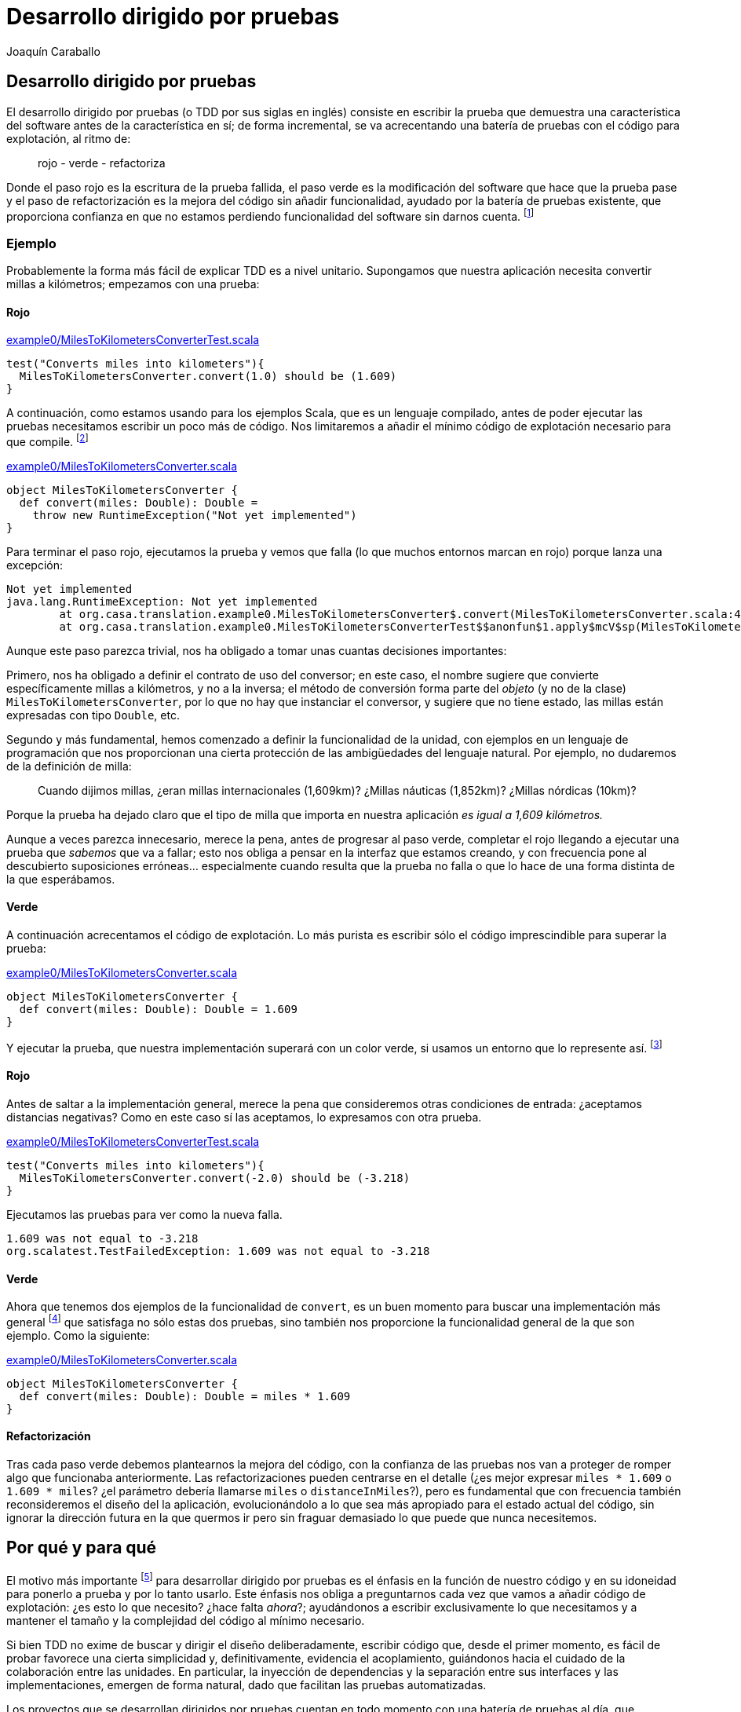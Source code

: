 Desarrollo dirigido por pruebas
===============================
Joaquín Caraballo

Desarrollo dirigido por pruebas
-------------------------------
El desarrollo dirigido por pruebas (o TDD por sus siglas en inglés) consiste en escribir la prueba que demuestra una característica del software antes de la característica en sí; de forma incremental, se va acrecentando una batería de pruebas con el código para explotación, al ritmo de:

__________________________
rojo - verde - refactoriza
__________________________

Donde el paso rojo es la escritura de la prueba fallida, el paso verde es la modificación del software que hace que la prueba pase y el paso de refactorización es la mejora del código sin añadir funcionalidad, ayudado por la batería de pruebas existente, que proporciona confianza en que no estamos perdiendo funcionalidad del software sin darnos cuenta. footnote:[mencionar el diseño incremental un poco más]

Ejemplo
~~~~~~~
Probablemente la forma más fácil de explicar TDD es a nivel unitario. Supongamos que nuestra aplicación necesita convertir millas a kilómetros; empezamos con una prueba:

Rojo
^^^^
.https://www.assembla.com/code/tdd-examples/git/nodes/master/src/test/scala/org/casa/translation/example0/MilesToKilometersConverterTest.scala[example0/MilesToKilometersConverterTest.scala]
[source,scala]
-----------------------------------------------------------------------------
test("Converts miles into kilometers"){
  MilesToKilometersConverter.convert(1.0) should be (1.609)
}
-----------------------------------------------------------------------------

A continuación, como estamos usando para los ejemplos Scala, que es un lenguaje compilado, antes  de poder ejecutar las pruebas necesitamos escribir un poco más de código. Nos limitaremos a añadir el mínimo código de explotación necesario para que compile. footnote:[Si estamos usando un entorno, la función de _arreglo_ hará la mayor parte del trabajo por nosotros.]

.https://www.assembla.com/code/tdd-examples/git/nodes/master/src/main/scala/org/casa/translation/example0/MilesToKilometersConverter.scala[example0/MilesToKilometersConverter.scala]
[source,scala]
-----------------------------------------------------------------------------
object MilesToKilometersConverter {
  def convert(miles: Double): Double = 
    throw new RuntimeException("Not yet implemented")
}
-----------------------------------------------------------------------------

Para terminar el paso rojo, ejecutamos la prueba y vemos que falla (lo que muchos entornos marcan en rojo) porque lanza una excepción:

-----------------------------------------------------------------------------
Not yet implemented
java.lang.RuntimeException: Not yet implemented
	at org.casa.translation.example0.MilesToKilometersConverter$.convert(MilesToKilometersConverter.scala:4)
	at org.casa.translation.example0.MilesToKilometersConverterTest$$anonfun$1.apply$mcV$sp(MilesToKilometersConverterTest.scala:8)
-----------------------------------------------------------------------------

Aunque este paso parezca trivial, nos ha obligado a tomar unas cuantas decisiones importantes:

Primero, nos ha obligado a definir el contrato de uso del conversor; en este caso, el nombre sugiere que convierte específicamente millas a kilómetros, y no a la inversa; el método de conversión forma parte del _objeto_ (y no de la clase) +MilesToKilometersConverter+, por lo que no hay que instanciar el conversor, y sugiere que no tiene estado, las millas están expresadas con tipo +Double+, etc.

Segundo y más fundamental, hemos comenzado a definir la funcionalidad de la unidad, con ejemplos en un lenguaje de programación que nos proporcionan una cierta protección de las ambigüedades del lenguaje natural. Por ejemplo, no dudaremos de la definición de milla:
______________
Cuando dijimos millas, ¿eran millas internacionales (1,609km)? ¿Millas náuticas (1,852km)? ¿Millas nórdicas (10km)?
______________

Porque la prueba ha dejado claro que el tipo de milla que importa en nuestra aplicación _es igual a 1,609 kilómetros._

Aunque a veces parezca innecesario, merece la pena, antes de progresar al paso verde, completar el rojo llegando a ejecutar una prueba que _sabemos_ que va a fallar; esto nos obliga a pensar en la interfaz que estamos creando, y con frecuencia pone al descubierto suposiciones erróneas... especialmente cuando resulta que la prueba no falla o que lo hace de una forma distinta de la que esperábamos.

Verde
^^^^^
A continuación acrecentamos el código de explotación. Lo más purista es escribir sólo el código imprescindible para superar la prueba: 

.https://www.assembla.com/code/tdd-examples/git/nodes/master/src/main/scala/org/casa/translation/example0/MilesToKilometersConverter.scala[example0/MilesToKilometersConverter.scala]
[source,scala]
-----------------------------------------------------------------------------
object MilesToKilometersConverter {
  def convert(miles: Double): Double = 1.609
}
-----------------------------------------------------------------------------

Y ejecutar la prueba, que nuestra implementación superará con un color verde, si usamos un entorno que lo represente así. footnote:[Más despacio: con http://www.informit.com/articles/article.aspx?p=30641[triangulación]; más deprisa: saltándose el paso verde inicial. Recortes:
Y a continuación ejecutar la prueba, añadir otra prueba con otro valor, ejecutarla y a continuación refactorizar la implementación para que cumpla varias pruebas y la funcionalidad general. Esto es lo que Kent Beck llama triangulación y es la versión más conservadora de la programación dirigida por pruebas. La mayoría de los programadores, cuando lo que desarrollan con TDD está claro, como es el caso, se saltan la triangulación (e incluso el paso verde, pero eso es más delicado)]

Rojo
^^^^
Antes de saltar a la implementación general, merece la pena que consideremos otras condiciones de entrada: ¿aceptamos distancias negativas? Como en este caso sí las aceptamos, lo expresamos con otra prueba.

.https://www.assembla.com/code/tdd-examples/git/nodes/master/src/test/scala/org/casa/translation/example0/MilesToKilometersConverterTest.scala[example0/MilesToKilometersConverterTest.scala]
[source,scala]
-----------------------------------------------------------------------------
test("Converts miles into kilometers"){
  MilesToKilometersConverter.convert(-2.0) should be (-3.218)
}
-----------------------------------------------------------------------------

Ejecutamos las pruebas para ver como la nueva falla.

-----------------------------------------------------------------------------
1.609 was not equal to -3.218
org.scalatest.TestFailedException: 1.609 was not equal to -3.218
-----------------------------------------------------------------------------

Verde
^^^^^
Ahora que tenemos dos ejemplos de la funcionalidad de +convert+, es un buen momento para buscar una implementación más general footnote:[A esta generalización Kent Beck la llama _triangulación_. No estoy seguro de que me guste el término, porque la triangulación a la que hace analogía permite de forma determinista encontrar una posición a partir de los datos de que se dispone. Aquí, sin embargo, los ejemplos por sí solos no nos permitirían encontrar la solución general, que precisa que además entendamos el problema más allá de los ejemplos.] que satisfaga no sólo estas dos pruebas, sino también nos proporcione la funcionalidad general de la que son ejemplo. Como la siguiente:

.https://www.assembla.com/code/tdd-examples/git/nodes/master/src/main/scala/org/casa/translation/example0/MilesToKilometersConverter.scala[example0/MilesToKilometersConverter.scala]
[source,scala]
-----------------------------------------------------------------------------
object MilesToKilometersConverter {
  def convert(miles: Double): Double = miles * 1.609
}
-----------------------------------------------------------------------------

Refactorización
^^^^^^^^^^^^^^^
Tras cada paso verde debemos plantearnos la mejora del código, con la confianza de las pruebas nos van a proteger de romper algo que funcionaba anteriormente. Las refactorizaciones pueden centrarse en el detalle (¿es mejor expresar +miles * 1.609+ o +1.609 * miles+? ¿el parámetro debería llamarse +miles+ o +distanceInMiles+?), pero es fundamental que con frecuencia también reconsideremos el diseño del la aplicación, evolucionándolo a lo que sea más apropiado para el estado actual del código, sin ignorar la dirección futura en la que quermos ir pero sin fraguar demasiado lo que puede que nunca necesitemos.


Por qué y para qué
------------------
El motivo más importante footnote:[_Para mí_ el más importante, seguro que otros discreparán.] para desarrollar dirigido por pruebas es el énfasis en la función de nuestro código y en su idoneidad para ponerlo a prueba y por lo tanto usarlo. Este énfasis nos obliga a preguntarnos cada vez que vamos a añadir código de explotación: ¿es esto lo que necesito? ¿hace falta _ahora_?; ayudándonos a escribir exclusivamente lo que necesitamos y a mantener el tamaño y la complejidad del código al mínimo necesario.

Si bien TDD no exime de buscar y dirigir el diseño deliberadamente, escribir código que, desde el primer momento, es fácil de probar favorece una cierta simplicidad y, definitivamente, evidencia el acoplamiento, guiándonos hacia el cuidado de la colaboración entre las unidades. En particular, la inyección de dependencias y la separación entre sus interfaces y las implementaciones, emergen de forma natural, dado que facilitan las pruebas automatizadas.

Los proyectos que se desarrollan dirigidos por pruebas cuentan en todo momento con una batería de pruebas al día, que documenta la intención de cada unidad del software, de combinaciones de unidades y del software en su totalidad. Además, las pruebas, si bien no la garantizan, dan una buena indicación de la corrección del software; lo que reduce el miedo a romper algo, y lo sustituye por un hábito diligente de refactorizar con frecuencia y mejorar el diseño progresivamente.


Ejemplos
~~~~~~~~
Por ejemplo el siguiente traductor es muy difícil de probar, y por lo tanto, de desarrollar con TDD.

.https://www.assembla.com/code/tdd-examples/git/nodes/master/src/main/scala/org/casa/translation/example1coupled/SpanishIntoEnglishTranslator.scala[example1coupled/SpanishIntoEnglishTranslator.scala]
[source,scala]
-----------------------------------------------------------------------------
class SpanishIntoEnglishTranslator {
  def translate(spanish: String) {
    println(spanish.split(' ').map(_ match {
      case "yo" => "I"
      case "soy" => "am"
      case _ => "mmmeh"
    }).reduceLeft(_ + " " + _))
  }
}
-----------------------------------------------------------------------------

Si lo desarrollamos con la facilidad de prueba en mente desde el principio, probablemente nos encontraremos con que, para probar el resultado de la traducción, necesitamos que el código que traduce devuelva el resultado; de hecho, ¿acaso no es la traducción en sí la responsabilidad principal de esta clase, y no el mostrar por pantalla? Si pudiéramos obtener el resultado, una prueba de nuestro traductor podría ser algo así:

.https://www.assembla.com/code/tdd-examples/git/nodes/master/src/test/scala/org/casa/translation/example2/SpanishIntoEnglishTranslatorTest.scala[example2/SpanishIntoEnglishTranslatorTest.scala]
[source,scala]
-----------------------------------------------------------------------------
var translator: SpanishIntoEnglishTranslator = _

before {
  translator = new SpanishIntoEnglishTranslator()
}

test("translates what it can") {
  translator.translate("yo soy") should be("I am")
}

test("mmmehs what it can't") {
  translator.translate("dame argo") should be("mmmeh mmmeh")
}
-----------------------------------------------------------------------------

Lo que nos llevaría a un traductor menos acoplado a la muestra por pantalla

.https://www.assembla.com/code/tdd-examples/git/nodes/master/src/main/scala/org/casa/translation/example2/SpanishIntoEnglishTranslator.scala[example2/SpanishIntoEnglishTranslator.scala]
[source,scala]
-----------------------------------------------------------------------------
class SpanishIntoEnglishTranslator {
  def translate(spanish: String): String =
    spanish.split(' ').map(_ match {
      case "yo" => "I"
      case "soy" => "am"
      case _ => "mmmeh"
    }).reduceLeft(_ + " " + _)
}
-----------------------------------------------------------------------------

Aún así, nuestro traductor hace unas cuantas cosas: separar frases en palabras, traducir las palabras y juntarlas otra vez... ¿Quizá la clase que se encarga de descomponer y componer debería ser distinta de la que traduzca palabra por palabra?

.https://www.assembla.com/code/tdd-examples/git/nodes/master/src/test/scala/org/casa/translation/example3/TranslatorTest.scala[example3/TranslatorTest.scala]
[source,scala]
-----------------------------------------------------------------------------
var translator: Translator = _

before {
  val dictionary: (String => String) = _ match {
    case "bueno" => "scorchio"
    case "cerveza" => "pissed"
    case _ => "changeplease"
  }
  translator = new Translator(dictionary)
}

test("translates word by word according to dictionary") {
  translator.translate("soy bueno") should be("changeplease scorchio")
}
-----------------------------------------------------------------------------

El traductor que nos queda está más centrado en descomponer y componer, y es independiente del diccionario.

.https://www.assembla.com/code/tdd-examples/git/nodes/master/src/main/scala/org/casa/translation/example3/Translator.scala[example3/Translator.scala]
[source,scala]
-----------------------------------------------------------------------------
class Translator(val dictionary: (String) => String) {
  def translate(spanish: String): String =
    spanish.split(' ').map(dictionary).reduceLeft(_ + " " + _)
}
-----------------------------------------------------------------------------

Este diseño está más preparado para acrecentar la funcionalidad; por ejemplo, si quisiéramos que la división en palabras tuviera en cuenta signos de puntuación, sólo necesitaríamos incrementear la complejidad de la clase +Translator+, encargada de la descomposición y recomposición de palabras; permitiéndonos no tener que pensar en el diccionario al mismo tiempo.

Crítica
~~~~~~~
En realidad aquí estamos ilustrando también una de las principales críticas contra el desarrollo dirigido por pruebas: Para poder probar la clase de traducción satisfactoriamente la hemos descompuesto en un diccionario y un desensamblador/ensamblador de palabras, pero si de verdad fuéramos a diseñar un sistema de traducción automatizada esta abstracción no sería apropiada: el diccionario necesita el contexto, la disposición de palabras en el texto resultante depende de la función gramatical, etc. ¿Significa esto que el TDD nos ha guiado en la dirección incorrecta? Yo diría que una cosa no quita la otra: como mencionamos antes, el TDD no nos exime de diseñar nuestro software; en este caso podría considerarse que la distinción de abstracciones ha sido prematura, que no hemos tenido en cuenta la dirección general en la que vamos... O incluso que siempre podemos empezar con una visión simplista y evolucionar el diseño a medida que nuestro modelo y compresión del problema se vuelven más sofisticados; con la confianza que nos da nuestra batería de pruebas, resultará más fácil evolucionar nuestro diseño incrementalmente, pasando de un sistema que funciona a un otro sistema que funciona, y que hace quizá un poco más que el anterior.

Recortes (basura)
-----------------
Como vemos, escribir la prueba nos ha obligado a definir la parte de la interfaz, teniendo nuestra atención centrada en un (el) uso. Como no hemos hecho nada con el código de explotación, ni siquiera compilará footnote:[Esta distinción se debe a que estamos utilizando para los ejemplos un lenguaje compilado, si no fuera el caso podemos pasar directamente a la ejecución de la prueba]. Para poder ejecutar la prueba, hacemos lo mínimo para que compile; si estamos usando un entorno integrado la función de _arreglo_ nos dará el esqueleto; para que compile añadimos cualquier implementación footnote:[Yo suelo añadir una implementación inicial que simplemente lanza una excepción, que inserto con un atajo de teclado, para mayor rapidez]. Y ejecutamos la prueba, a sabiendas de que nos va a dar un resultado fallido (rojo).

